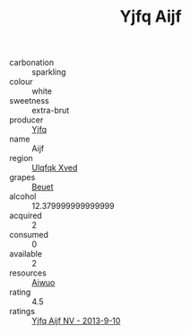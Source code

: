 :PROPERTIES:
:ID:                     cdaf09e2-f8d5-4dba-a2a0-92c9c82d0fd6
:END:
#+TITLE: Yjfq Aijf 

- carbonation :: sparkling
- colour :: white
- sweetness :: extra-brut
- producer :: [[id:35992ec3-be8f-45d4-87e9-fe8216552764][Yjfq]]
- name :: Aijf
- region :: [[id:106b3122-bafe-43ea-b483-491e796c6f06][Ulqfqk Xved]]
- grapes :: [[id:9cb04c77-1c20-42d3-bbca-f291e87937bc][Beuet]]
- alcohol :: 12.379999999999999
- acquired :: 2
- consumed :: 0
- available :: 2
- resources :: [[id:47e01a18-0eb9-49d9-b003-b99e7e92b783][Aiwuo]]
- rating :: 4.5
- ratings :: [[id:17b145e9-916c-4b28-bc10-c080800371c5][Yjfq Aijf NV - 2013-9-10]]


